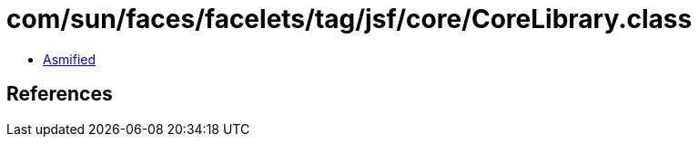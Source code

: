 = com/sun/faces/facelets/tag/jsf/core/CoreLibrary.class

 - link:CoreLibrary-asmified.java[Asmified]

== References

